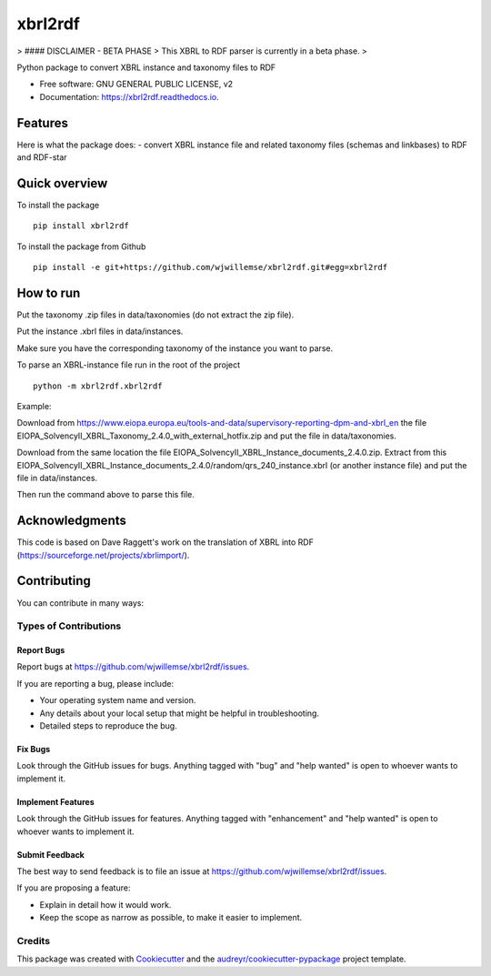 ========
xbrl2rdf
========

.. image:: https://img.shields.io/pypi/v/xbrl2rdf.svg
        :target: https://pypi.python.org/pypi/xbrl2rdf

.. image:: https://img.shields.io/travis/wjwillemse/xbrl2rdf.svg
        :target: https://travis-ci.com/wjwillemse/xbrl2rdf

.. image:: https://readthedocs.org/projects/xbrl2rdf/badge/?version=latest
        :target: https://xbrl2rdf.readthedocs.io/en/latest/?badge=latest
        :alt: Documentation Status

.. image:: https://img.shields.io/badge/code%20style-black-000000.svg
        :target: https://github.com/psf/black
        :alt: Code style: black

> #### DISCLAIMER - BETA PHASE
> This XBRL to RDF parser is currently in a beta phase.
> 

Python package to convert XBRL instance and taxonomy files to RDF

* Free software: GNU GENERAL PUBLIC LICENSE, v2
* Documentation: https://xbrl2rdf.readthedocs.io.

Features
========

Here is what the package does:
- convert XBRL instance file and related taxonomy files (schemas and linkbases) to RDF and RDF-star

Quick overview
==============

To install the package

::

    pip install xbrl2rdf

To install the package from Github

::

	pip install -e git+https://github.com/wjwillemse/xbrl2rdf.git#egg=xbrl2rdf


How to run
==========

Put the taxonomy .zip files in data/taxonomies (do not extract the zip file).

Put the instance .xbrl files in data/instances.

Make sure you have the corresponding taxonomy of the instance you want to parse.

To parse an XBRL-instance file run in the root of the project

::

	python -m xbrl2rdf.xbrl2rdf

Example:

Download from https://www.eiopa.europa.eu/tools-and-data/supervisory-reporting-dpm-and-xbrl_en
the file EIOPA_SolvencyII_XBRL_Taxonomy_2.4.0_with_external_hotfix.zip and put the file in data/taxonomies.

Download from the same location the file EIOPA_SolvencyII_XBRL_Instance_documents_2.4.0.zip. Extract from this EIOPA_SolvencyII_XBRL_Instance_documents_2.4.0/random/qrs_240_instance.xbrl (or another instance file) and put the file in data/instances.

Then run the command above to parse this file.

Acknowledgments
===============

This code is based on Dave Raggett's work on the translation of XBRL into RDF (https://sourceforge.net/projects/xbrlimport/).

Contributing
============

You can contribute in many ways:

Types of Contributions
----------------------

Report Bugs
~~~~~~~~~~~

Report bugs at https://github.com/wjwillemse/xbrl2rdf/issues.

If you are reporting a bug, please include:

* Your operating system name and version.
* Any details about your local setup that might be helpful in troubleshooting.
* Detailed steps to reproduce the bug.

Fix Bugs
~~~~~~~~

Look through the GitHub issues for bugs. Anything tagged with "bug" and "help
wanted" is open to whoever wants to implement it.

Implement Features
~~~~~~~~~~~~~~~~~~

Look through the GitHub issues for features. Anything tagged with "enhancement"
and "help wanted" is open to whoever wants to implement it.

Submit Feedback
~~~~~~~~~~~~~~~

The best way to send feedback is to file an issue at https://github.com/wjwillemse/xbrl2rdf/issues.

If you are proposing a feature:

* Explain in detail how it would work.
* Keep the scope as narrow as possible, to make it easier to implement.



Credits
-------

This package was created with Cookiecutter_ and the `audreyr/cookiecutter-pypackage`_ project template.

.. _Cookiecutter: https://github.com/audreyr/cookiecutter
.. _`audreyr/cookiecutter-pypackage`: https://github.com/audreyr/cookiecutter-pypackage
